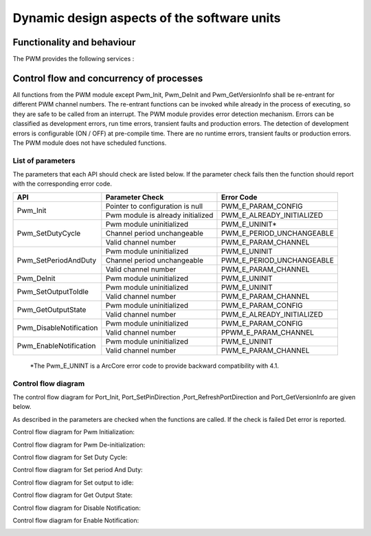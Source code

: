 Dynamic design aspects of the software units
==================================================



Functionality and behaviour
------------------------------
The PWM provides the following services :


.. image:: pictures/Figure6-PwmServices1.png


Control flow and concurrency of processes
-------------------------------------------------

All functions from the PWM module except Pwm_Init, Pwm_DeInit and Pwm_GetVersionInfo shall be re-entrant for different PWM channel numbers. The re-entrant functions can be invoked while already in the process of executing, so they are safe to be called from an interrupt.
The PWM module provides error detection mechanism.
Errors can be classified as development errors, run time errors, transient faults and production errors.
The detection of development errors is configurable (ON / OFF) at pre-compile time.
There are no runtime errors, transient faults or production errors.
The PWM module does not have scheduled functions.







List of parameters
^^^^^^^^^^^^^^^^^^^^^^

The parameters that each API should check are listed below. If the parameter check fails then the function should report with the corresponding error code.



+-------------------------+---------------------------------------+-------------------------------+
|       API               |  Parameter Check                      |  Error Code                   |
+=========================+=======================================+===============================+
|Pwm_Init                 |Pointer to configuration is null       |PWM_E_PARAM_CONFIG             |
|                         +---------------------------------------+-------------------------------+
|                         |Pwm module is already initialized      |PWM_E_ALREADY_INITIALIZED      |
+-------------------------+---------------------------------------+-------------------------------+
|Pwm_SetDutyCycle         |Pwm module uninitialized               |PWM_E_UNINIT*                  |
|                         +---------------------------------------+-------------------------------+
|                         |Channel period unchangeable            |PWM_E_PERIOD_UNCHANGEABLE      |
|                         +---------------------------------------+-------------------------------+
|                         |Valid channel number                   |PWM_E_PARAM_CHANNEL            |
+-------------------------+---------------------------------------+-------------------------------+
|Pwm_SetPeriodAndDuty     |Pwm module uninitialized               |PWM_E_UNINIT                   |
|                         +---------------------------------------+-------------------------------+
|                         |Channel period unchangeable            |PWM_E_PERIOD_UNCHANGEABLE      |
|                         +---------------------------------------+-------------------------------+
|                         |Valid channel number                   |PWM_E_PARAM_CHANNEL            |
+-------------------------+---------------------------------------+-------------------------------+
|Pwm_DeInit               |Pwm module uninitialized               |PWM_E_UNINIT                   |
+-------------------------+---------------------------------------+-------------------------------+
|Pwm_SetOutputToIdle      |Pwm module uninitialized               |PWM_E_UNINIT                   |
|                         +---------------------------------------+-------------------------------+
|                         |Valid channel number                   |PWM_E_PARAM_CHANNEL            |
+-------------------------+---------------------------------------+-------------------------------+
|Pwm_GetOutputState       |Pwm module uninitialized               |PWM_E_PARAM_CONFIG             |
|                         +---------------------------------------+-------------------------------+
|                         |Valid channel number                   |PWM_E_ALREADY_INITIALIZED      |
+-------------------------+---------------------------------------+-------------------------------+
|Pwm_DisableNotification  |Pwm module uninitialized               |PWM_E_PARAM_CONFIG             |
|                         +---------------------------------------+-------------------------------+
|                         |Valid channel number                   |PPWM_E_PARAM_CHANNEL           |
+-------------------------+---------------------------------------+-------------------------------+
|Pwm_EnableNotification   |Pwm module uninitialized               |PWM_E_UNINIT                   |
|                         +---------------------------------------+-------------------------------+
|                         |Valid channel number                   |PWM_E_PARAM_CHANNEL            |
+-------------------------+---------------------------------------+-------------------------------+
  \*The Pwm_E_UNINT is a ArcCore error code to provide backward compatibility with 4.1. 


Control flow  diagram
^^^^^^^^^^^^^^^^^^^^^^
 

The control flow diagram for Port_Init, Port_SetPinDirection ,Port_RefreshPortDirection and Port_GetVersionInfo are given below.

As described in the parameters are checked when the functions are called. If the check is failed Det error is reported.



Control flow diagram for Pwm Initialization:

.. image:: pictures/ControlFlowDiagramForPwmInitialization.png


Control flow diagram for Pwm De-initialization:

.. image:: pictures/ControlFlowDiagramForPwmInitialization.png


Control flow diagram for Set Duty Cycle:

.. image:: pictures/ControlFlowDiagramForSetDutyCycle.png


Control flow diagram for Set period And Duty:

.. image:: pictures/ControlFlowDiagramForSetPeriodAndDuty.png


Control flow diagram for Set output to idle:

.. image:: pictures/ControlFlowDiagramForSetOutputToIdle.png


Control flow diagram for Get Output State:

.. image:: pictures/ControlFlowDiagramForGetOutputState.png


Control flow diagram for Disable Notification:

.. image:: pictures/ControlFlowDiagramForDisableNotification.png


Control flow diagram for Enable Notification:

.. image:: pictures/ControlFlowDiagramForEnableNotification.png
 